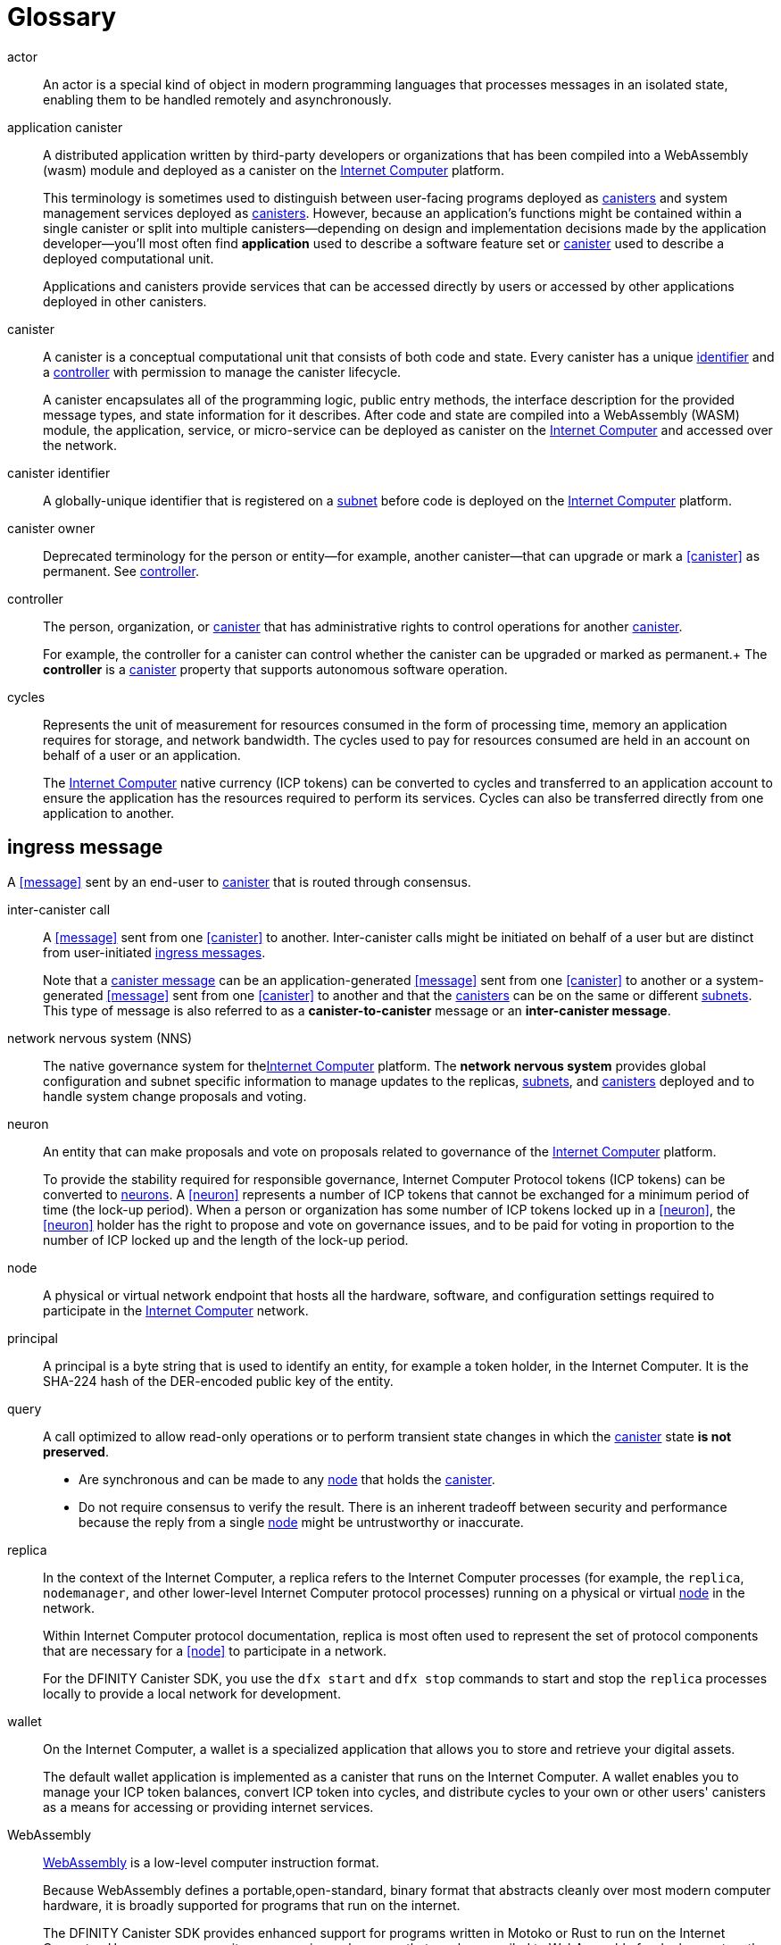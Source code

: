 = Glossary
:proglang: Motoko
:platform: Internet Computer platform
:IC: Internet Computer
:ext: .mo
:company-id: DFINITY
:sdk-short-name: DFINITY Canister SDK

[[g-actor]]
actor::
An actor is a special kind of object in modern programming languages that processes messages in an isolated state, enabling them to be handled remotely and asynchronously.

//# tag::g-app-canister[] 
[[g-app-canister]]
application canister::
A distributed application written by third-party developers or organizations that has been compiled into a WebAssembly (wasm) module and deployed as a canister on the <<Internet-Computer,Internet Computer>> platform.
+
This terminology is sometimes used to distinguish between user-facing programs deployed as <<g-canister,canisters>> and system management services deployed as <<g-canister, canisters>>.
However, because an application’s functions might be contained within a single canister or split into multiple canisters—depending on design and implementation decisions made by the application developer—you'll most often find **application** used to describe a software feature set or <<g-canister,canister>> used to describe a deployed computational unit.
+
Applications and canisters provide services that can be accessed directly by users or accessed by other applications deployed in other canisters.
//# end::g-app-canister[]

//# tag::g-canister[] 
[[g-canister]]
canister::
A canister is a conceptual computational unit that consists of both code and state.
Every canister has a unique <<g-canister-id,identifier>> and a <<g-controller,controller>> with permission to manage the canister lifecycle.
+
A canister encapsulates all of the programming logic, public entry methods, the interface description for the provided message types, and state information for  it describes.
After code and state are compiled into a WebAssembly (WASM) module, the application, service, or micro-service can be deployed as canister on the <<Internet-Computer,Internet Computer>> and accessed over the network.

[[g-canister-id]]
canister identifier::
A globally-unique identifier that is registered on a <<sub-network,subnet>> before code is deployed on the <<InternetComputer,Internet Computer>> platform.

[[g-canister-owner]]
canister owner::
Deprecated terminology for the person or entity—for example, another canister—that can upgrade or mark a <<canister>> as permanent. See <<g-controller,controller>>.
//# end::g-canister[]

//# tag::g-controller[]
[[g-controller]]
controller::
The person, organization, or <<g-canister,canister>> that has administrative rights to control operations for another <<g-canister,canister>>. 
+
For example, the controller for a canister can control whether the canister can be upgraded or marked as permanent.+
The *controller* is a <<g-canister,canister>> property that supports autonomous software operation.
//# end::g-controller[]

//# tag::g-cycles[]
[[g-cycles]]
cycles::
Represents the unit of measurement for resources consumed in the form of processing time, memory an application requires for storage, and network bandwidth. The cycles used to pay for resources consumed are held in an account on behalf of a user or an application.
+
The <<internet-computer,Internet Computer>> native currency (ICP tokens) can be converted to cycles and transferred to an application account to ensure the application has the resources required to perform its services. 
Cycles can also be transferred directly from one application to another.
//# end::g-cycles[]

//# tag::g-ingress-message[]
[[ingress-message]]
== ingress message
A <<message>> sent by an end-user to <<g-canister,canister>> that is routed through consensus.
//# end::g-ingress-message[]

//# tag::g-intercanister-call[]
[[g-intercanister-call]]
inter-canister call::
A <<message>> sent from one <<canister>> to another. Inter-canister calls might be initiated on behalf of a user but are distinct from user-initiated <<g-ingress-messages,ingress messages>>.
+
Note that a <<canister-message,canister message>> can be an
application-generated <<message>> sent from one <<canister>> to another or a system-generated <<message>> sent from one <<canister>> to another and that the <<g-canister,canisters>> can be on the same or
different <<sub-network,subnets>>. 
This type of message is also referred to as a *canister-to-canister* message or an *inter-canister message*.
//# end::g-intercanister-call[]

//# tag::g-nns[]
[[g-nns]]
network nervous system (NNS)::
The native governance system for the<<Internet-Computer, Internet Computer>> platform. The *network nervous system* provides global configuration and subnet specific information to manage updates to the
replicas, <<sub-network,subnets>>, and <<g-canister,canisters>> deployed and to handle system change proposals and voting.
//# end::g-nns[]

//# tag::g-neuron[]
[[g-neuron]]
neuron::
An entity that can make proposals and vote on proposals related to governance of the <<Internet-Computer, Internet Computer>> platform.
+
To provide the stability required for responsible governance, Internet Computer Protocol tokens (ICP tokens) can be converted to <<g-neuron,neurons>>. 
A <<neuron>> represents a number of ICP tokens
that cannot be exchanged for a minimum period of time (the lock-up period).
When a person or organization has some number of ICP tokens locked up in a <<neuron>>, the <<neuron>> holder has the right to propose and vote on governance issues, and to be paid for voting in proportion to the number of ICP locked up and the length of the lock-up period.
//# end::g-neuron[]

//# tag::g-node[]
[[g-node]]
node::
A physical or virtual network endpoint that hosts all the hardware, software, and configuration settings required to participate
in the <<Internet-Computer, Internet Computer>> network.
//# end::g-node[]

//# tag::g-principal[]
[[g-principal]]
principal::
A principal is a byte string that is used to identify an entity, for example a token holder, in the {IC}. 
It is the SHA-224 hash of the DER-encoded public key of the entity.
//# end::g-principal[]

//# tag::g-query[]
[[g-query]]
query::
A call optimized to allow read-only operations or to perform transient state changes in which the <<g-canister,canister>> state **is not preserved**.
+

- Are synchronous and can be made to any <<g-node,node>> that holds the <<g-canister,canister>>.
- Do not require consensus to verify the result.
There is an inherent tradeoff between security and performance because the reply from a single <<g-node,node>> might be untrustworthy or inaccurate.
//# end::g-query[]

//# tag::g-replica[]
[[g-replica]]
replica:: 
In the context of the {IC}, a replica refers to the {IC} processes (for example, the `+replica+`, `+nodemanager+`, and other lower-level {IC} protocol processes) running on a physical or virtual <<g-node,node>> in the network.
+
Within {IC} protocol documentation, replica is most often used to represent the set of protocol components that are necessary for a <<node>> to participate in a network.
+
For the {sdk-short-name}, you use the `+dfx start+` and `+dfx stop+` commands to start and stop the `+replica+` processes locally to provide a local network for development.
//# end::g-replica[]

//# tag::g-wallet[]
[[g-wallet]]
wallet::
On the {IC}, a wallet is a specialized application that allows you to store and retrieve your digital assets.
+
The default wallet application is implemented as a canister that runs on the {IC}. A wallet enables you to manage your ICP token balances, convert ICP token into cycles, and distribute cycles to your own or other users' canisters as a means for accessing or providing internet services.
//# end::g-wallet[]

//# tag::g-wasm[]
[[g-wasm]]
WebAssembly::
https://webassembly.org/[WebAssembly] is a low-level computer instruction format. 
+
Because WebAssembly defines a portable,open-standard, binary format that abstracts cleanly over most modern computer hardware, it is broadly supported for programs that run on the internet. 
+
The {sdk-short-name} provides enhanced support for programs written in {proglang} or Rust to run on the {IC}. 
However, you can write programs in any language that can be compiled to WebAssembly for deployment on the {IC}.
//# end::g-wasm[]